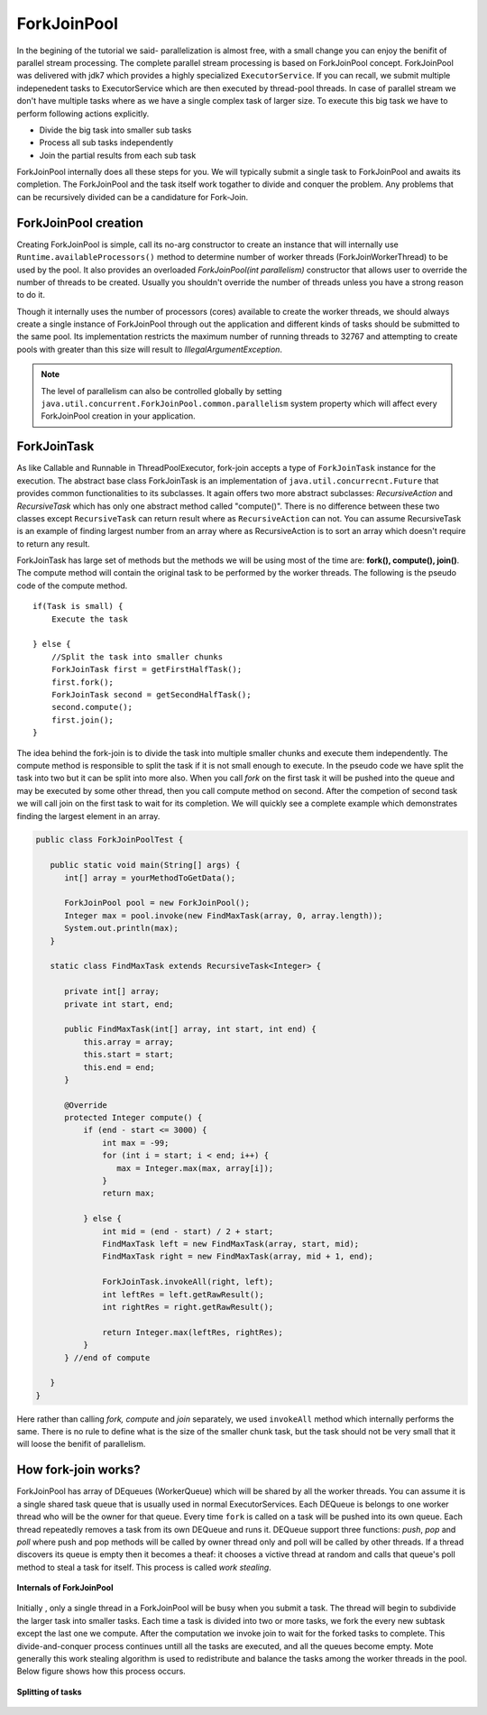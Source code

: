 ForkJoinPool
============
In the begining of the tutorial we said- parallelization is almost free, with a small change you can enjoy the benifit of parallel stream processing. The complete parallel stream processing is based on ForkJoinPool concept. ForkJoinPool was delivered with jdk7 which provides a highly specialized ``ExecutorService``. If you can recall, we submit multiple indepenedent tasks to ExecutorService which are then executed by thread-pool threads. In case of parallel stream we don't have multiple tasks where as we have a single complex task of larger size. To execute this big task we have to perform following actions explicitly.

- Divide the big task into smaller sub tasks
- Process all sub tasks independently
- Join the partial results from each sub task

ForkJoinPool internally does all these steps for you. We will typically submit a single task to ForkJoinPool and awaits its completion. The ForkJoinPool and the task itself work togather to divide and conquer the problem. Any problems that can be recursively divided can be a candidature for Fork-Join.


ForkJoinPool creation
---------------------
Creating ForkJoinPool is simple, call its no-arg constructor to create an instance that will internally use ``Runtime.availableProcessors()`` method to determine number of worker threads (ForkJoinWorkerThread) to be used by the pool. It also provides an overloaded `ForkJoinPool(int parallelism)` constructor that allows user to override the number of threads to be created. Usually you shouldn't override the number of threads unless you have a strong reason to do it.

Though it internally uses the number of processors (cores) available to create the worker threads, we should always create a single instance of ForkJoinPool through out the application and different kinds of tasks should be submitted to the same pool. Its implementation restricts the maximum number of running threads to 32767 and attempting to create pools with greater than this size will result to `IllegalArgumentException`. 


.. note:: The level of parallelism can also be controlled globally by setting ``java.util.concurrent.ForkJoinPool.common.parallelism`` system property which will affect every ForkJoinPool creation in your application.


ForkJoinTask
------------
As like Callable and Runnable in ThreadPoolExecutor, fork-join accepts a type of ``ForkJoinTask`` instance for the execution. The abstract base class ForkJoinTask is an implementation of ``java.util.concurrecnt.Future`` that provides common functionalities to its subclasses. It again offers two more abstract subclasses: `RecursiveAction` and `RecursiveTask` which has only one abstract method called "compute()". There is no difference between these two classes except ``RecursiveTask`` can return result where as ``RecursiveAction`` can not. You can assume RecursiveTask is an example of finding largest number from an array where as RecursiveAction is to sort an array which doesn't require to return any result.

ForkJoinTask has large set of methods but the methods we will be using most of the time are: **fork(), compute(), join()**. The compute method will contain the original task to be performed by the worker threads. The following is the pseudo code of the compute method.

::

  if(Task is small) {
      Execute the task
	  
  } else {
      //Split the task into smaller chunks
      ForkJoinTask first = getFirstHalfTask();
      first.fork();
      ForkJoinTask second = getSecondHalfTask();
      second.compute();
      first.join();
  }

The idea behind the fork-join is to divide the task into multiple smaller chunks and execute them independently. The compute method is responsible to split the task if it is not small enough to execute. In the pseudo code we have split the task into two but it can be split into more also. When you call `fork` on the first task it will be pushed into the queue and may be executed by some other thread, then you call compute method on second. After the competion of second task we will call join on the first task to wait for its completion. We will quickly see a complete example which demonstrates finding the largest element in an array.

.. code:: java

  public class ForkJoinPoolTest {

     public static void main(String[] args) {
        int[] array = yourMethodToGetData();

        ForkJoinPool pool = new ForkJoinPool();
        Integer max = pool.invoke(new FindMaxTask(array, 0, array.length));
        System.out.println(max);
     }

     static class FindMaxTask extends RecursiveTask<Integer> {

        private int[] array;
        private int start, end;

        public FindMaxTask(int[] array, int start, int end) {
            this.array = array;
            this.start = start;
            this.end = end;
        }

        @Override
        protected Integer compute() {
            if (end - start <= 3000) {
                int max = -99;
                for (int i = start; i < end; i++) {
                   max = Integer.max(max, array[i]);
                }
                return max;
				
            } else {
                int mid = (end - start) / 2 + start;
                FindMaxTask left = new FindMaxTask(array, start, mid);
                FindMaxTask right = new FindMaxTask(array, mid + 1, end);

                ForkJoinTask.invokeAll(right, left);
                int leftRes = left.getRawResult();
                int rightRes = right.getRawResult();

                return Integer.max(leftRes, rightRes);
            }
        } //end of compute

     }
  }

Here rather than calling `fork, compute` and `join` separately, we used ``invokeAll`` method which internally performs the same. There is no rule to define what is the size of the smaller chunk task, but the task should not be very small that it will loose the benifit of parallelism.


How fork-join works?
--------------------
ForkJoinPool has array of DEqueues (WorkerQueue) which will be shared by all the worker threads. You can assume it is a single shared task queue that is usually used in normal ExecutorServices. Each DEQueue is belongs to one worker thread who will be the owner for that queue. Every time ``fork`` is called on a task will be pushed into its own queue. Each thread repeatedly removes a task from its own DEQueue and runs it. DEQueue support three functions: `push`, `pop` and `poll` where push and pop methods will be called by owner thread only and poll will be called by other threads. If a thread discovers its queue is empty then it becomes a theaf: it chooses a victive thread at random and calls that queue's poll method to steal a task for itself. This process is called `work stealing`.

.. figure:: _static/forkjoin_1.png
   :align: center
   :width: 600px
   :height: 250px
   
   **Internals of ForkJoinPool**

Initially , only a single thread in a ForkJoinPool will be busy when you submit a task. The thread will begin to subdivide the larger task into smaller tasks. Each time a task is divided into two or more tasks, we fork the every new subtask except the last one we compute. After the computation we invoke join to wait for the forked tasks to complete. This divide-and-conquer process continues untill all the tasks are executed, and all the queues become empty. Mote generally this work stealing algorithm is used to redistribute and balance the tasks among the worker threads in the pool. Below figure shows how this process occurs.

.. figure:: _static/forkjoin_2.png
   :align: center
   :width: 650px
   :height: 300px
   
   **Splitting of tasks**